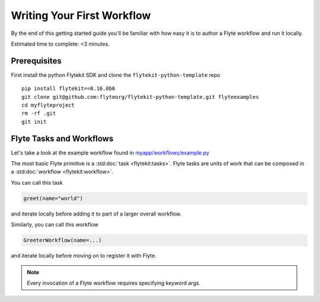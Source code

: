 .. _tutorials-getting-started-first-example:

###########################
Writing Your First Workflow
###########################

By the end of this getting started guide you'll be familiar with how easy it is to author a Flyte workflow and run it locally.

Estimated time to complete: <3 minutes.


Prerequisites
*************

First install the python Flytekit SDK and clone the ``flytekit-python-template`` repo ::

  pip install flytekit==0.16.0b6
  git clone git@github.com:flyteorg/flytekit-python-template.git flyteexamples
  cd myflyteproject
  rm -rf .git
  git init


Flyte Tasks and Workflows
*************************

Let's take a look at the example workflow found in `myapp/workflows/example.py <https://github.com/flyteorg/flytekit-python-template/blob/main/myapp/workflows/example.py>`__

.. rli:: https://raw.githubusercontent.com/flyteorg/flytekit-python-template/main/myapp/workflows/example.py
   :language: python

The most basic Flyte primitive is a :std:doc:`task <flytekit:tasks>`.
Flyte tasks are units of work that can be composed in a :std:doc:`workflow <flytekit:workflow>`.

You can call this task

.. code-block:: python

   greet(name="world")

and iterate locally before adding it to part of a larger overall workflow.

Similarly, you can call this workflow

.. code-block:: python

   GreeterWorkflow(name=...)

and iterate locally before moving on to register it with Flyte.

.. note::

   Every invocation of a Flyte workflow requires specifying keyword args.
